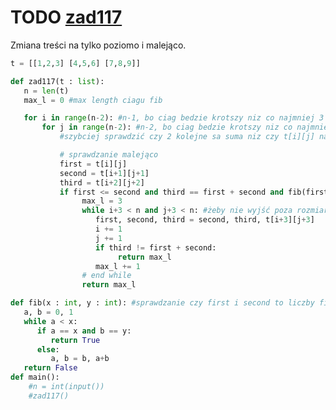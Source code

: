 #+TITLE:
#+AUTHOR: Julia Rzymowska
#+DATE: Thursday, November 14, 2024


* TODO [[pdf:~/Documents/Sync/AGH/f24/WDI/WDI_exercises.pdf::10][zad117]]
Zmiana treści na tylko poziomo i malejąco.


#+begin_src python :results output
t = [[1,2,3] [4,5,6] [7,8,9]]

def zad117(t : list):
   n = len(t)
   max_l = 0 #max length ciagu fib

   for i in range(n-2): #n-1, bo ciag bedzie krotszy niz co najmniej 3
       for j in range(n-2): #n-2, bo ciag bedzie krotszy niz co najmniej 3
           #szybciej sprawdzić czy 2 kolejne sa suma niz czy t[i][j] nalezy do fibonacciego

           # sprawdzanie malejąco
           first = t[i][j]
           second = t[i+1][j+1]
           third = t[i+2][j+2]
           if first <= second and third == first + second and fib(first, second):
                max_l = 3
                while i+3 < n and j+3 < n: #żeby nie wyjść poza rozmiar tablicy
                   first, second, third = second, third, t[i+3][j+3]
                   i += 1
                   j += 1
                   if third != first + second:
                        return max_l
                   max_l += 1
                # end while
                return max_l

def fib(x : int, y : int): #sprawdzanie czy first i second to liczby fibonacciego
   a, b = 0, 1
   while a < x:
      if a == x and b == y:
         return True
      else:
         a, b = b, a+b
   return False
def main():
    #n = int(input())
    #zad117()
#+end_src

#+RESULTS:
